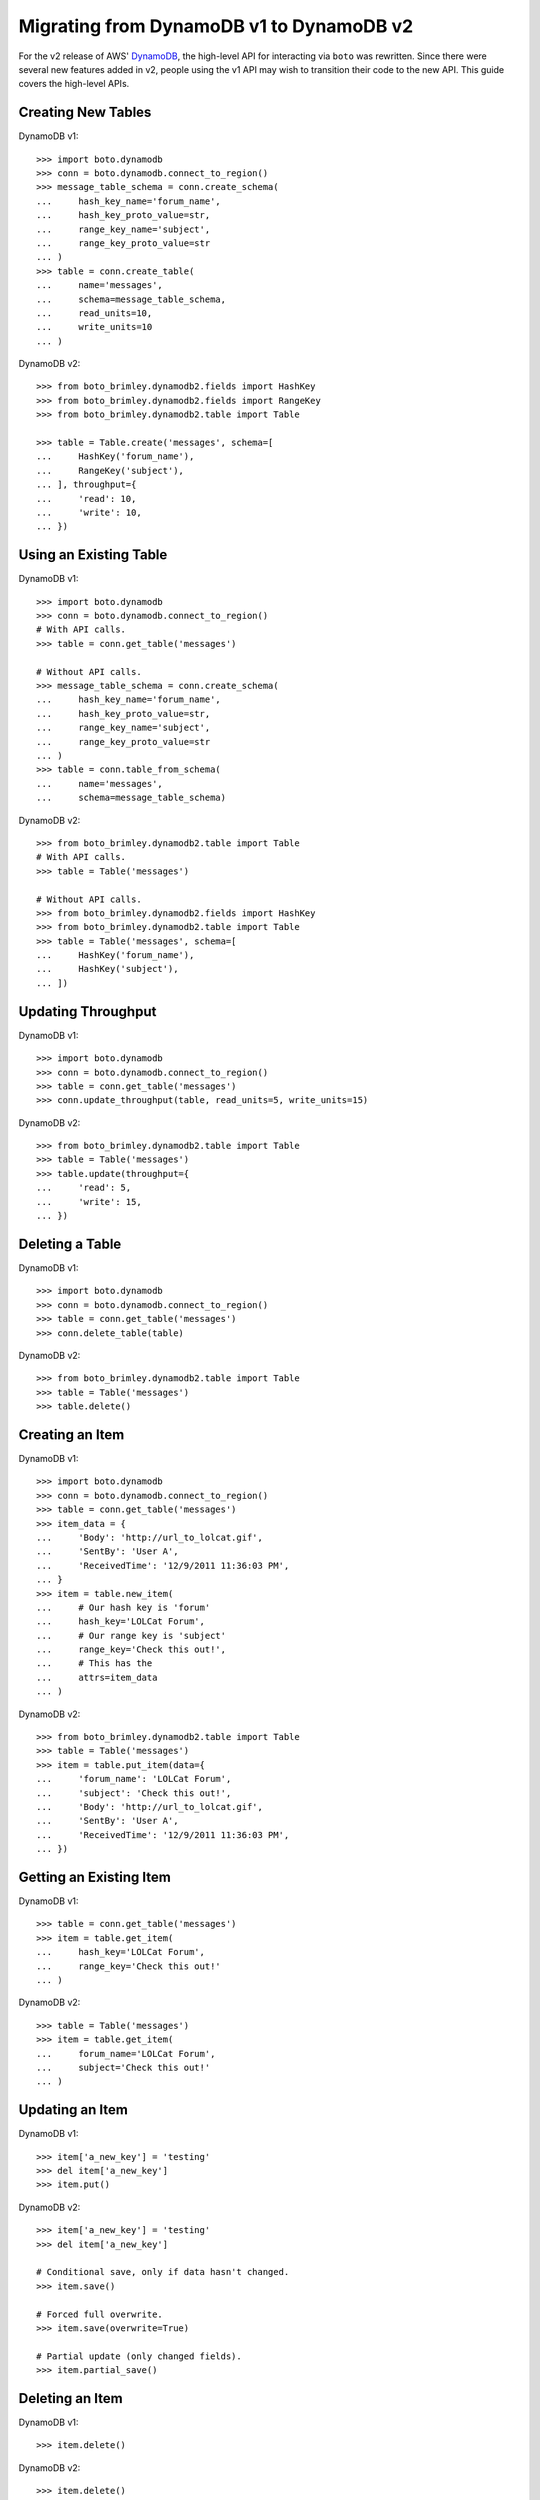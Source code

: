 .. dynamodb_v1_to_v2:

=========================================
Migrating from DynamoDB v1 to DynamoDB v2
=========================================

For the v2 release of AWS' DynamoDB_, the high-level API for interacting via
``boto`` was rewritten. Since there were several new features added in v2,
people using the v1 API may wish to transition their code to the new API.
This guide covers the high-level APIs.

.. _DynamoDB: http://aws.amazon.com/dynamodb/


Creating New Tables
===================

DynamoDB v1::

    >>> import boto.dynamodb
    >>> conn = boto.dynamodb.connect_to_region()
    >>> message_table_schema = conn.create_schema(
    ...     hash_key_name='forum_name',
    ...     hash_key_proto_value=str,
    ...     range_key_name='subject',
    ...     range_key_proto_value=str
    ... )
    >>> table = conn.create_table(
    ...     name='messages',
    ...     schema=message_table_schema,
    ...     read_units=10,
    ...     write_units=10
    ... )

DynamoDB v2::

    >>> from boto_brimley.dynamodb2.fields import HashKey
    >>> from boto_brimley.dynamodb2.fields import RangeKey
    >>> from boto_brimley.dynamodb2.table import Table

    >>> table = Table.create('messages', schema=[
    ...     HashKey('forum_name'),
    ...     RangeKey('subject'),
    ... ], throughput={
    ...     'read': 10,
    ...     'write': 10,
    ... })


Using an Existing Table
=======================

DynamoDB v1::

    >>> import boto.dynamodb
    >>> conn = boto.dynamodb.connect_to_region()
    # With API calls.
    >>> table = conn.get_table('messages')

    # Without API calls.
    >>> message_table_schema = conn.create_schema(
    ...     hash_key_name='forum_name',
    ...     hash_key_proto_value=str,
    ...     range_key_name='subject',
    ...     range_key_proto_value=str
    ... )
    >>> table = conn.table_from_schema(
    ...     name='messages',
    ...     schema=message_table_schema)


DynamoDB v2::

    >>> from boto_brimley.dynamodb2.table import Table
    # With API calls.
    >>> table = Table('messages')

    # Without API calls.
    >>> from boto_brimley.dynamodb2.fields import HashKey
    >>> from boto_brimley.dynamodb2.table import Table
    >>> table = Table('messages', schema=[
    ...     HashKey('forum_name'),
    ...     HashKey('subject'),
    ... ])


Updating Throughput
===================

DynamoDB v1::

    >>> import boto.dynamodb
    >>> conn = boto.dynamodb.connect_to_region()
    >>> table = conn.get_table('messages')
    >>> conn.update_throughput(table, read_units=5, write_units=15)

DynamoDB v2::

    >>> from boto_brimley.dynamodb2.table import Table
    >>> table = Table('messages')
    >>> table.update(throughput={
    ...     'read': 5,
    ...     'write': 15,
    ... })


Deleting a Table
================

DynamoDB v1::

    >>> import boto.dynamodb
    >>> conn = boto.dynamodb.connect_to_region()
    >>> table = conn.get_table('messages')
    >>> conn.delete_table(table)

DynamoDB v2::

    >>> from boto_brimley.dynamodb2.table import Table
    >>> table = Table('messages')
    >>> table.delete()


Creating an Item
================

DynamoDB v1::

    >>> import boto.dynamodb
    >>> conn = boto.dynamodb.connect_to_region()
    >>> table = conn.get_table('messages')
    >>> item_data = {
    ...     'Body': 'http://url_to_lolcat.gif',
    ...     'SentBy': 'User A',
    ...     'ReceivedTime': '12/9/2011 11:36:03 PM',
    ... }
    >>> item = table.new_item(
    ...     # Our hash key is 'forum'
    ...     hash_key='LOLCat Forum',
    ...     # Our range key is 'subject'
    ...     range_key='Check this out!',
    ...     # This has the
    ...     attrs=item_data
    ... )

DynamoDB v2::

    >>> from boto_brimley.dynamodb2.table import Table
    >>> table = Table('messages')
    >>> item = table.put_item(data={
    ...     'forum_name': 'LOLCat Forum',
    ...     'subject': 'Check this out!',
    ...     'Body': 'http://url_to_lolcat.gif',
    ...     'SentBy': 'User A',
    ...     'ReceivedTime': '12/9/2011 11:36:03 PM',
    ... })


Getting an Existing Item
========================

DynamoDB v1::

    >>> table = conn.get_table('messages')
    >>> item = table.get_item(
    ...     hash_key='LOLCat Forum',
    ...     range_key='Check this out!'
    ... )

DynamoDB v2::

    >>> table = Table('messages')
    >>> item = table.get_item(
    ...     forum_name='LOLCat Forum',
    ...     subject='Check this out!'
    ... )


Updating an Item
================

DynamoDB v1::

    >>> item['a_new_key'] = 'testing'
    >>> del item['a_new_key']
    >>> item.put()

DynamoDB v2::

    >>> item['a_new_key'] = 'testing'
    >>> del item['a_new_key']

    # Conditional save, only if data hasn't changed.
    >>> item.save()

    # Forced full overwrite.
    >>> item.save(overwrite=True)

    # Partial update (only changed fields).
    >>> item.partial_save()


Deleting an Item
================

DynamoDB v1::

    >>> item.delete()

DynamoDB v2::

    >>> item.delete()


Querying
========

DynamoDB v1::

    >>> import boto.dynamodb
    >>> conn = boto.dynamodb.connect_to_region()
    >>> table = conn.get_table('messages')
    >>> from boto_brimley.dynamodb.condition import BEGINS_WITH
    >>> items = table.query('Amazon DynamoDB',
    ...                     range_key_condition=BEGINS_WITH('DynamoDB'),
    ...                     request_limit=1, max_results=1)
    >>> for item in items:
    >>>     print item['Body']

DynamoDB v2::

    >>> from boto_brimley.dynamodb2.table import Table
    >>> table = Table('messages')
    >>> items = table.query_2(
    ...     forum_name__eq='Amazon DynamoDB',
    ...     subject__beginswith='DynamoDB',
    ...     limit=1
    ... )
    >>> for item in items:
    >>>     print item['Body']


Scans
=====

DynamoDB v1::

    >>> import boto.dynamodb
    >>> conn = boto.dynamodb.connect_to_region()
    >>> table = conn.get_table('messages')

    # All items.
    >>> items = table.scan()

    # With a filter.
    >>> items = table.scan(scan_filter={'Replies': GT(0)})

DynamoDB v2::

    >>> from boto_brimley.dynamodb2.table import Table
    >>> table = Table('messages')

    # All items.
    >>> items = table.scan()

    # With a filter.
    >>> items = table.scan(replies__gt=0)


Batch Gets
==========

DynamoDB v1::

    >>> import boto.dynamodb
    >>> conn = boto.dynamodb.connect_to_region()
    >>> table = conn.get_table('messages')
    >>> from boto_brimley.dynamodb.batch import BatchList
    >>> the_batch = BatchList(conn)
    >>> the_batch.add_batch(table, keys=[
    ...     ('LOLCat Forum', 'Check this out!'),
    ...     ('LOLCat Forum', 'I can haz docs?'),
    ...     ('LOLCat Forum', 'Maru'),
    ... ])
    >>> results = conn.batch_get_item(the_batch)

    # (Largely) Raw dictionaries back from DynamoDB.
    >>> for item_dict in response['Responses'][table.name]['Items']:
    ...     print item_dict['Body']

DynamoDB v2::

    >>> from boto_brimley.dynamodb2.table import Table
    >>> table = Table('messages')
    >>> results = table.batch_get(keys=[
    ...     {'forum_name': 'LOLCat Forum', 'subject': 'Check this out!'},
    ...     {'forum_name': 'LOLCat Forum', 'subject': 'I can haz docs?'},
    ...     {'forum_name': 'LOLCat Forum', 'subject': 'Maru'},
    ... ])

    # Lazy requests across pages, if paginated.
    >>> for res in results:
    ...     # You get back actual ``Item`` instances.
    ...     print item['Body']


Batch Writes
============

DynamoDB v1::

    >>> import boto.dynamodb
    >>> conn = boto.dynamodb.connect_to_region()
    >>> table = conn.get_table('messages')
    >>> from boto_brimley.dynamodb.batch import BatchWriteList
    >>> from boto_brimley.dynamodb.item import Item

    # You must manually manage this so that your total ``puts/deletes`` don't
    # exceed 25.
    >>> the_batch = BatchList(conn)
    >>> the_batch.add_batch(table, puts=[
    ...     Item(table, 'Corgi Fanciers', 'Sploots!', {
    ...         'Body': 'Post your favorite corgi-on-the-floor shots!',
    ...         'SentBy': 'User B',
    ...         'ReceivedTime': '2013/05/02 10:56:45 AM',
    ...     }),
    ...     Item(table, 'Corgi Fanciers', 'Maximum FRAPS', {
    ...         'Body': 'http://internetvideosite/watch?v=1247869',
    ...         'SentBy': 'User C',
    ...         'ReceivedTime': '2013/05/01 09:15:25 PM',
    ...     }),
    ... ], deletes=[
    ...     ('LOLCat Forum', 'Off-topic post'),
    ...     ('LOLCat Forum', 'They be stealin mah bukket!'),
    ... ])
    >>> conn.batch_write_item(the_writes)

DynamoDB v2::

    >>> from boto_brimley.dynamodb2.table import Table
    >>> table = Table('messages')

    # Uses a context manager, which also automatically handles batch sizes.
    >>> with table.batch_write() as batch:
    ...     batch.delete_item(
    ...         forum_name='LOLCat Forum',
    ...         subject='Off-topic post'
    ...     )
    ...     batch.put_item(data={
    ...         'forum_name': 'Corgi Fanciers',
    ...         'subject': 'Sploots!',
    ...         'Body': 'Post your favorite corgi-on-the-floor shots!',
    ...         'SentBy': 'User B',
    ...         'ReceivedTime': '2013/05/02 10:56:45 AM',
    ...     })
    ...     batch.put_item(data={
    ...         'forum_name': 'Corgi Fanciers',
    ...         'subject': 'Sploots!',
    ...         'Body': 'Post your favorite corgi-on-the-floor shots!',
    ...         'SentBy': 'User B',
    ...         'ReceivedTime': '2013/05/02 10:56:45 AM',
    ...     })
    ...     batch.delete_item(
    ...         forum_name='LOLCat Forum',
    ...         subject='They be stealin mah bukket!'
    ...     )
